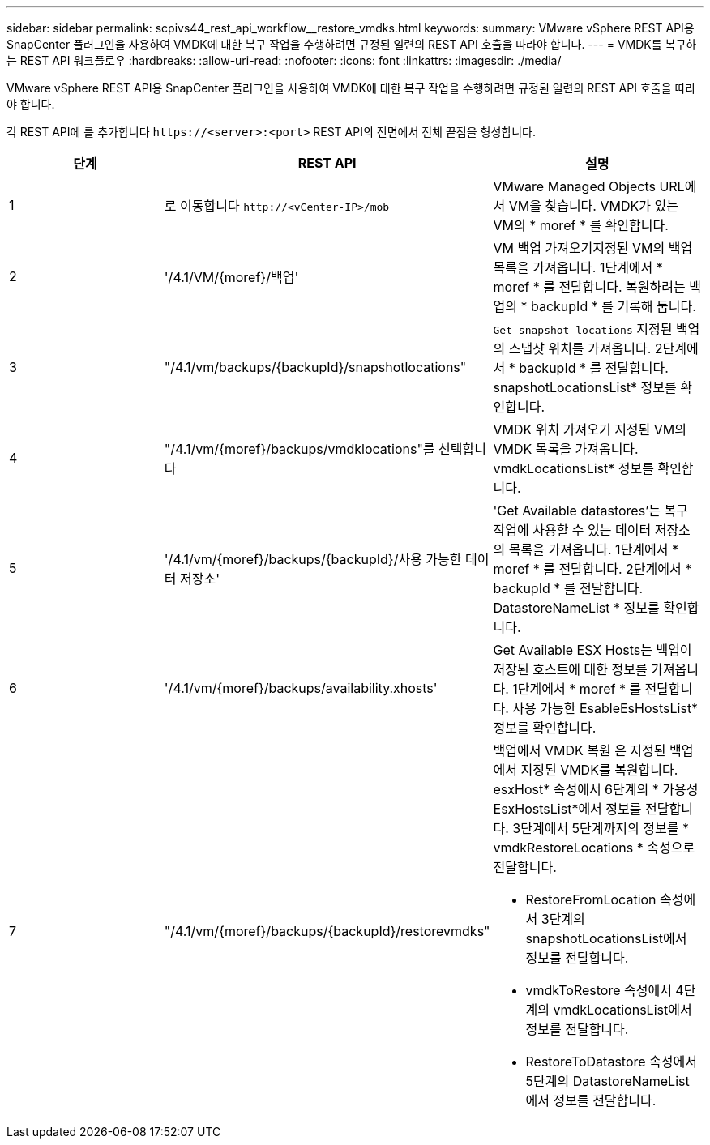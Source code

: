 ---
sidebar: sidebar 
permalink: scpivs44_rest_api_workflow__restore_vmdks.html 
keywords:  
summary: VMware vSphere REST API용 SnapCenter 플러그인을 사용하여 VMDK에 대한 복구 작업을 수행하려면 규정된 일련의 REST API 호출을 따라야 합니다. 
---
= VMDK를 복구하는 REST API 워크플로우
:hardbreaks:
:allow-uri-read: 
:nofooter: 
:icons: font
:linkattrs: 
:imagesdir: ./media/


[role="lead"]
VMware vSphere REST API용 SnapCenter 플러그인을 사용하여 VMDK에 대한 복구 작업을 수행하려면 규정된 일련의 REST API 호출을 따라야 합니다.

각 REST API에 를 추가합니다 `\https://<server>:<port>` REST API의 전면에서 전체 끝점을 형성합니다.

|===
| 단계 | REST API | 설명 


| 1 | 로 이동합니다 `\http://<vCenter-IP>/mob` | VMware Managed Objects URL에서 VM을 찾습니다. VMDK가 있는 VM의 * moref * 를 확인합니다. 


| 2 | '/4.1/VM/{moref}/백업' | VM 백업 가져오기지정된 VM의 백업 목록을 가져옵니다. 1단계에서 * moref * 를 전달합니다. 복원하려는 백업의 * backupId * 를 기록해 둡니다. 


| 3 | "/4.1/vm/backups/{backupId}/snapshotlocations" | `Get snapshot locations` 지정된 백업의 스냅샷 위치를 가져옵니다. 2단계에서 * backupId * 를 전달합니다. snapshotLocationsList* 정보를 확인합니다. 


| 4 | "/4.1/vm/{moref}/backups/vmdklocations"를 선택합니다 | VMDK 위치 가져오기 지정된 VM의 VMDK 목록을 가져옵니다. vmdkLocationsList* 정보를 확인합니다. 


| 5 | '/4.1/vm/{moref}/backups/{backupId}/사용 가능한 데이터 저장소' | 'Get Available datastores'는 복구 작업에 사용할 수 있는 데이터 저장소의 목록을 가져옵니다. 1단계에서 * moref * 를 전달합니다. 2단계에서 * backupId * 를 전달합니다. DatastoreNameList * 정보를 확인합니다. 


| 6 | '/4.1/vm/{moref}/backups/availability.xhosts' | Get Available ESX Hosts는 백업이 저장된 호스트에 대한 정보를 가져옵니다. 1단계에서 * moref * 를 전달합니다. 사용 가능한 EsableEsHostsList* 정보를 확인합니다. 


| 7 | "/4.1/vm/{moref}/backups/{backupId}/restorevmdks"  a| 
백업에서 VMDK 복원 은 지정된 백업에서 지정된 VMDK를 복원합니다. esxHost* 속성에서 6단계의 * 가용성 EsxHostsList*에서 정보를 전달합니다. 3단계에서 5단계까지의 정보를 * vmdkRestoreLocations * 속성으로 전달합니다.

* RestoreFromLocation 속성에서 3단계의 snapshotLocationsList에서 정보를 전달합니다.
* vmdkToRestore 속성에서 4단계의 vmdkLocationsList에서 정보를 전달합니다.
* RestoreToDatastore 속성에서 5단계의 DatastoreNameList 에서 정보를 전달합니다.


|===